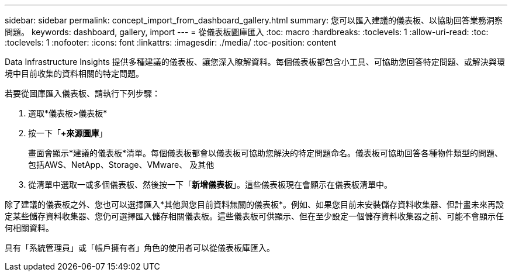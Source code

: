 ---
sidebar: sidebar 
permalink: concept_import_from_dashboard_gallery.html 
summary: 您可以匯入建議的儀表板、以協助回答業務洞察問題。 
keywords: dashboard, gallery, import 
---
= 從儀表板圖庫匯入
:toc: macro
:hardbreaks:
:toclevels: 1
:allow-uri-read: 
:toc: 
:toclevels: 1
:nofooter: 
:icons: font
:linkattrs: 
:imagesdir: ./media/
:toc-position: content


[role="lead"]
Data Infrastructure Insights 提供多種建議的儀表板、讓您深入瞭解資料。每個儀表板都包含小工具、可協助您回答特定問題、或解決與環境中目前收集的資料相關的特定問題。

若要從圖庫匯入儀表板、請執行下列步驟：

. 選取*儀表板>儀表板*
. 按一下「*+來源圖庫*」
+
畫面會顯示*建議的儀表板*清單。每個儀表板都會以儀表板可協助您解決的特定問題命名。儀表板可協助回答各種物件類型的問題、包括AWS、NetApp、Storage、VMware、 及其他

. 從清單中選取一或多個儀表板、然後按一下「*新增儀表板*」。這些儀表板現在會顯示在儀表板清單中。


除了建議的儀表板之外、您也可以選擇匯入*其他與您目前資料無關的儀表板*。例如、如果您目前未安裝儲存資料收集器、但計畫未來再設定某些儲存資料收集器、您仍可選擇匯入儲存相關儀表板。這些儀表板可供顯示、但在至少設定一個儲存資料收集器之前、可能不會顯示任何相關資料。

具有「系統管理員」或「帳戶擁有者」角色的使用者可以從儀表板庫匯入。
